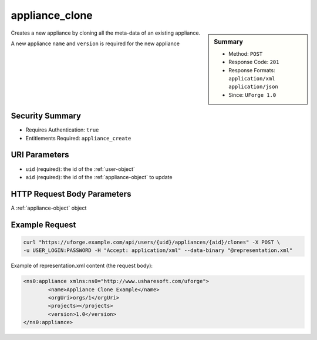 .. Copyright 2017 FUJITSU LIMITED

.. _appliance-clone:

appliance_clone
---------------

.. function:: POST /users/{uid}/appliances/{aid}/clones

.. sidebar:: Summary

	* Method: ``POST``
	* Response Code: ``201``
	* Response Formats: ``application/xml`` ``application/json``
	* Since: ``UForge 1.0``

Creates a new appliance by cloning all the meta-data of an existing appliance. 

A new appliance ``name`` and ``version`` is required for the new appliance

Security Summary
~~~~~~~~~~~~~~~~

* Requires Authentication: ``true``
* Entitlements Required: ``appliance_create``

URI Parameters
~~~~~~~~~~~~~~

* ``uid`` (required): the id of the :ref:`user-object`
* ``aid`` (required): the id of the :ref:`appliance-object` to update

HTTP Request Body Parameters
~~~~~~~~~~~~~~~~~~~~~~~~~~~~

A :ref:`appliance-object` object

Example Request
~~~~~~~~~~~~~~~

.. code-block:: bash

	curl "https://uforge.example.com/api/users/{uid}/appliances/{aid}/clones" -X POST \
	-u USER_LOGIN:PASSWORD -H "Accept: application/xml" --data-binary "@representation.xml"

Example of representation.xml content (the request body):

.. code-block:: xml

	<ns0:appliance xmlns:ns0="http://www.usharesoft.com/uforge">
		<name>Appliance Clone Example</name>
		<orgUri>orgs/1</orgUri>
		<projects></projects>
		<version>1.0</version>
	</ns0:appliance>


.. seealso::

	 * :ref:`user-object`
	 * :ref:`appliance-object`
	 * :ref:`appliance-create`
	 * :ref:`appliance-delete`
	 * :ref:`appliance-get`
	 * :ref:`appliance-getAll`
	 * :ref:`appliance-update`
	 * :ref:`applianceLogo-delete`
	 * :ref:`applianceLogo-download`
	 * :ref:`applianceLogo-downloadFile`
	 * :ref:`applianceLogo-upload`
	 * :ref:`applianceMySoftware-getAll`
	 * :ref:`applianceProject-getAll`

